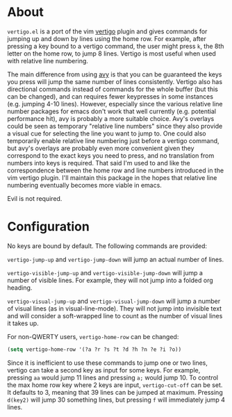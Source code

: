 * About
=vertigo.el= is a port of the vim [[https://github.com/prendradjaja/vim-vertigo][vertigo]] plugin and gives commands for jumping up and down by lines using the home row. For example, after pressing a key bound to a vertigo command, the user might press =k=, the 8th letter on the home row, to jump 8 lines. Vertigo is most useful when used with relative line numbering.

The main difference from using [[https://github.com/abo-abo/avy][avy]] is that you can be guaranteed the keys you press will jump the same number of lines consistently. Vertigo also has directional commands instead of commands for the whole buffer (but this can be changed), and can requires fewer keypresses in some instances (e.g. jumping 4-10 lines). However, especially since the various relative line number packages for emacs don't work that well currently (e.g. potential performance hit), avy is probably a more suitable choice. Avy's overlays could be seen as temporary "relative line numbers" since they also provide a visual cue for selecting the line you want to jump to. One could also temporarily enable relative line numbering just before a vertigo command, but avy's overlays are probably even more convenient given they correspond to the exact keys you need to press, and no translation from numbers into keys is required. That said I'm used to and like the correspondence between the home row and line numbers introduced in the vim vertigo plugin. I'll maintain this package in the hopes that relative line numbering eventually becomes more viable in emacs.

Evil is not required.
* Configuration
No keys are bound by default. The following commands are provided:

~vertigo-jump-up~ and ~vertigo-jump-down~ will jump an actual number of lines.

~vertigo-visible-jump-up~ and ~vertigo-visible-jump-down~ will jump a number of visible lines. For example, they will not jump into a folded org heading.

~vertigo-visual-jump-up~ and ~vertigo-visual-jump-down~ will jump a number of visual lines (as in visual-line-mode). They will not jump into invisible text and will consider a soft-wrapped line to count as the number of visual lines it takes up.

For non-QWERTY users, ~vertigo-home-row~ can be changed:
#+begin_src emacs-lisp
(setq vertigo-home-row '(?a ?r ?s ?t ?d ?h ?n ?e ?i ?o))
#+end_src

Since it is inefficient to use these commands to jump one or two lines, vertigo can take a second key as input for some keys. For example, pressing =aa= would jump 11 lines and pressing =a;= would jump 10. To control the max home row key where 2 keys are input, ~vertigo-cut-off~ can be set. It defaults to 3, meaning that 39 lines can be jumped at maximum. Pressing =d(key2)= will jump 30 something lines, but pressing =f= will immediately jump 4 lines.
